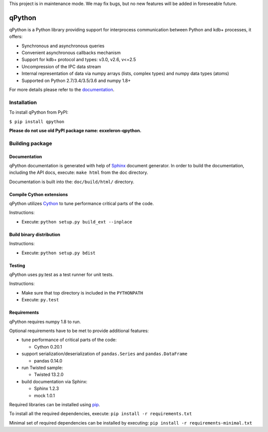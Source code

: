 .. ATTENTION::
This project is in maintenance mode. We may fix bugs, but no new features will be added in foreseeable future. 

qPython
=======

qPython is a Python library providing support for interprocess communication between Python and kdb+ processes, it offers:

- Synchronous and asynchronous queries
- Convenient asynchronous callbacks mechanism
- Support for kdb+ protocol and types: v3.0, v2.6, v<=2.5
- Uncompression of the IPC data stream
- Internal representation of data via numpy arrays (lists, complex types) and numpy data types (atoms)
- Supported on Python 2.7/3.4/3.5/3.6 and numpy 1.8+

For more details please refer to the `documentation`_.


Installation
------------

To install qPython from PyPI:

``$ pip install qpython``

**Please do not use old PyPI package name: exxeleron-qpython.**


Building package
----------------

Documentation
~~~~~~~~~~~~~

qPython documentation is generated with help of `Sphinx`_ document generator.
In order to build the documentation, including the API docs, execute:
``make html`` from the doc directory.

Documentation is built into the: ``doc/build/html/`` directory.


Compile Cython extensions
~~~~~~~~~~~~~~~~~~~~~~~~~

qPython utilizes `Cython`_ to tune performance critical parts of the code.

Instructions:

- Execute: ``python setup.py build_ext --inplace``


Build binary distribution
~~~~~~~~~~~~~~~~~~~~~~~~~

Instructions:

- Execute: ``python setup.py bdist``


Testing
~~~~~~~

qPython uses py.test as a test runner for unit tests.

Instructions:

- Make sure that top directory is included in the ``PYTHONPATH``
- Execute: ``py.test``


Requirements
~~~~~~~~~~~~

qPython requires numpy 1.8 to run.

Optional requirements have to be met to provide additional features:

- tune performance of critical parts of the code:

  - Cython 0.20.1

- support serialization/deserialization of ``pandas.Series`` and ``pandas.DataFrame``

  - pandas 0.14.0

- run Twisted sample:

  - Twisted 13.2.0

- build documentation via Sphinx:

  - Sphinx 1.2.3
  - mock 1.0.1

Required libraries can be installed using `pip`_.

To install all the required dependencies, execute:
``pip install -r requirements.txt``

Minimal set of required dependencies can be installed by executing:
``pip install -r requirements-minimal.txt``

.. _Cython: http://cython.org/
.. _Sphinx: http://sphinx-doc.org/
.. _pip: http://pypi.python.org/pypi/pip
.. _documentation: http://qpython.readthedocs.org/en/latest/
